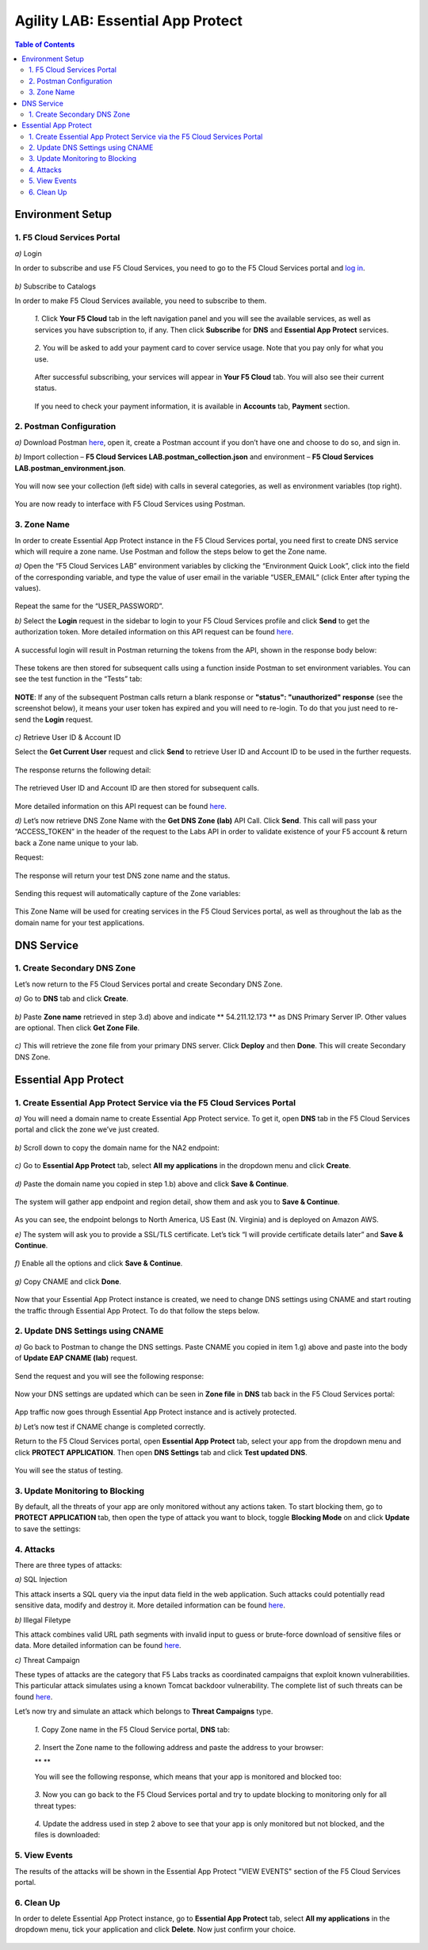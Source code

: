 Agility LAB: Essential App Protect   
=========================================== 

.. contents:: Table of Contents   

Environment Setup  
############################### 

1. F5 Cloud Services Portal 
*************************** 

`a)` Login   

In order to subscribe and use F5 Cloud Services, you need to go to the F5 Cloud Services portal and `log in <http://bit.ly/f5csreg>`_.  

.. figure:: _figures/1.png  

`b)` Subscribe to Catalogs   

In order to make F5 Cloud Services available, you need to subscribe to them.   

   `1.` Click **Your F5 Cloud** tab in the left navigation panel and you will see the available services, as well as services you have subscription to, if any. Then click **Subscribe** for **DNS** and **Essential App Protect** services.   

   .. figure:: _figures/2.png  

   `2.` You will be asked to add your payment card to cover service usage. Note that you pay only for what you use.   

   .. figure:: _figures/3.png  

   After successful subscribing, your services will appear in **Your F5 Cloud** tab. You will also see their current status.   

   .. figure:: _figures/4.png  

   If you need to check your payment information, it is available in **Accounts** tab, **Payment** section.   

   .. figure:: _figures/5.png 

2. Postman Configuration  
********************* 

`a)` Download Postman `here <http://bit.ly/309wSLl>`_, open it, create a Postman account if you don’t have one and choose to do so, and sign in.  

`b)` Import collection – **F5 Cloud Services LAB.postman_collection.json** and environment – **F5 Cloud Services LAB.postman_environment.json**.  

.. figure:: _figures/1.jpg  

You will now see your collection (left side) with calls in several categories, as well as environment variables (top right).  

.. figure:: _figures/91.png 

You are now ready to interface with F5 Cloud Services using Postman. 

3. Zone Name  
********** 

In order to create Essential App Protect instance in the F5 Cloud Services portal, you need first to create DNS service which will require a zone name. Use Postman and follow the steps below to get the Zone name.     

`a)` Open the “F5 Cloud Services LAB” environment variables by clicking the “Environment Quick Look”, click into the field of the corresponding variable, and type the value of user email in the variable “USER_EMAIL” (click Enter after typing the values).  

.. figure:: _figures/92.png 

Repeat the same for the “USER_PASSWORD”.  

`b)` Select the **Login** request in the sidebar to login to your F5 Cloud Services profile and click **Send** to get the authorization token. More detailed information on this API request can be found `here <http://bit.ly/36ffsyy>`_.  

.. figure:: _figures/93.png 

A successful login will result in Postman returning the tokens from the API, shown in the response body below:  

.. figure:: _figures/84.jpg  

These tokens are then stored for subsequent calls using a function inside Postman to set environment variables. You can see the test function in the “Tests” tab:  

.. figure:: _figures/9.jpg  

**NOTE**: If any of the subsequent Postman calls return a blank response or **"status": "unauthorized" response** (see the screenshot below), it means your user token has expired and you will need to re-login. To do that you just need to re-send the **Login** request.  

.. figure:: _figures/10.jpg  

`c)` Retrieve User ID & Account ID  

Select the **Get Current User** request and click **Send** to retrieve User ID and Account ID to be used in the further requests.  

.. figure:: _figures/86.jpg  

The response returns the following detail:  

.. figure:: _figures/12.jpg  

The retrieved User ID and Account ID are then stored for subsequent calls.  

.. figure:: _figures/11.jpg  

More detailed information on this API request can be found `here <http://bit.ly/37hyQw3>`_.  

`d)` Let’s now retrieve DNS Zone Name with the **Get DNS Zone (lab)** API Call. Click **Send**. This call will pass your “ACCESS_TOKEN” in the header of the request to the Labs API in order to validate existence of your F5 account & return back a Zone name unique to your lab.  

Request:  

.. figure:: _figures/74.png  

The response will return your test DNS zone name and the status.  

.. figure:: _figures/27.jpg  

Sending this request will automatically capture of the Zone variables:  

.. figure:: _figures/26.jpg  

This Zone Name will be used for creating services in the F5 Cloud Services portal, as well as throughout the lab as the domain name for your test applications. 

DNS Service  
########### 

1. Create Secondary DNS Zone 
**************************** 

Let’s now return to the F5 Cloud Services portal and create Secondary DNS Zone.   

`a)` Go to **DNS** tab and click **Create**.  

.. figure:: _figures/10.png  

`b)` Paste **Zone name** retrieved in step 3.d) above and indicate ** 54.211.12.173 ** as DNS Primary Server IP. Other values are optional. Then click **Get Zone File**.    

.. figure:: _figures/11.png   

`c)` This will retrieve the zone file from your primary DNS server. Click **Deploy** and then **Done**. This will create Secondary DNS Zone.     

.. figure:: _figures/94.png 

Essential App Protect 
################## 

1. Create Essential App Protect Service via the F5 Cloud Services Portal  
************************************* 

`a)` You will need a domain name to create Essential App Protect service. To get it, open **DNS** tab in the F5 Cloud Services portal and click the zone we’ve just created. 

.. figure:: _figures/95.png 

`b)` Scroll down to copy the domain name for the NA2 endpoint: 

.. figure:: _figures/96.png 

`c)` Go to **Essential App Protect** tab, select **All my applications** in the dropdown menu and click **Create**. 

.. figure:: _figures/90.png 

`d)` Paste the domain name you copied in step 1.b) above and click **Save & Continue**.  

.. figure:: _figures/97.png 

The system will gather app endpoint and region detail, show them and ask you to **Save & Continue**.  

.. figure:: _figures/98.png 

As you can see, the endpoint belongs to North America, US East (N. Virginia) and is deployed on Amazon AWS.  

`e)` The system will ask you to provide a SSL/TLS certificate. Let’s tick “I will provide certificate details later” and **Save & Continue**.  

.. figure:: _figures/99.png 

`f)` Enable all the options and click **Save & Continue**. 

.. figure:: _figures/99.png 

`g)` Copy CNAME and click **Done**.  

.. figure:: _figures/101.png  

Now that your Essential App Protect instance is created, we need to change DNS settings using CNAME and start routing the traffic through Essential App Protect. To do that follow the steps below.  

2. Update DNS Settings using CNAME  
******************************** 

`a)` Go back to Postman to change the DNS settings. Paste CNAME you copied in item 1.g) above and paste into the body of  **Update EAP CNAME (lab)** request.  

.. figure:: _figures/102.png 

Send the request and you will see the following response: 

.. figure:: _figures/103.png 

Now your DNS settings are updated which can be seen in **Zone file** in **DNS** tab back in the F5 Cloud Services portal: 

.. figure:: _figures/104.png 

App traffic now goes through Essential App Protect instance and is actively protected. 

`b)` Let’s now test if CNAME change is completed correctly.   

Return to the F5 Cloud Services portal, open **Essential App Protect** tab, select your app from the dropdown menu and click **PROTECT APPLICATION**. Then open **DNS Settings** tab and click **Test updated DNS**.  

.. figure:: _figures/106.png 

You will see the status of testing. 

3. Update Monitoring to Blocking 
************************** 

By default, all the threats of your app are only monitored without any actions taken. To start blocking them, go to **PROTECT APPLICATION** tab, then open the type of attack you want to block, toggle **Blocking Mode** on and click **Update** to save the settings:  

.. figure:: _figures/105.png 

4. Attacks  
******** 

There are three types of attacks:  

`a)` SQL Injection 

This attack inserts a SQL query via the input data field in the web application. Such attacks could potentially read sensitive data, modify and destroy it. More detailed information can be found `here <http://bit.ly/2RfmXkw>`_.

`b)` Illegal Filetype 

This attack combines valid URL path segments with invalid input to guess or brute-force download of sensitive files or data. More detailed information can be found `here <http://bit.ly/30NrAFF>`_.  

`c)` Threat Campaign 

These types of attacks are the category that F5 Labs tracks as coordinated campaigns that exploit known vulnerabilities. This particular attack simulates using a known Tomcat backdoor vulnerability. The complete list of such threats can be found `here <http://bit.ly/36bPmfG>`_.   

Let’s now try and simulate an attack which belongs to **Threat Campaigns** type.  

   `1.` Copy Zone name in the F5 Cloud Service portal, **DNS** tab:  

   .. figure:: _figures/107.png 

   `2.` Insert the Zone name to the following address and paste the address to your browser: 

   ** ** 

   You will see the following response, which means that your app is monitored and blocked too:  

   .. figure:: _figures/108.png 

   `3.` Now you can go back to the F5 Cloud Services portal and try to update blocking to monitoring only for all threat types: 

   .. figure:: _figures/109.png 

   `4.` Update the address used in step 2 above to see that your app is only monitored but not blocked, and the files is downloaded:  

   .. figure:: _figures/110.png 

5. View Events  
************ 

The results of the attacks will be shown in the Essential App Protect "VIEW EVENTS" section of the F5 Cloud Services portal. 

.. figure:: _figures/111.png 

6.  Clean Up  
********** 

In order to delete Essential App Protect instance, go to **Essential App Protect** tab, select **All my applications** in the dropdown menu, tick your application and click **Delete**. Now just confirm your choice. 

.. figure:: _figures/112.png 

 
